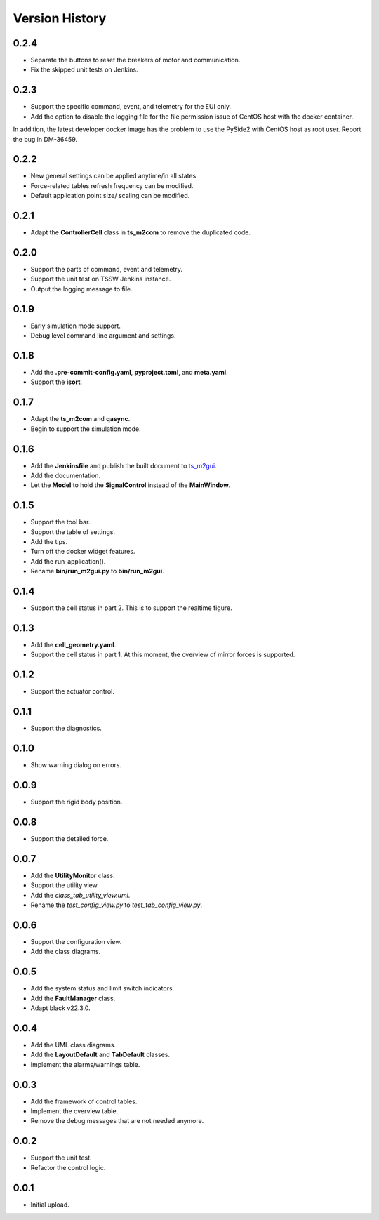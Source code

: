 .. py:currentmodule:: lsst.ts.m2gui

.. _lsst.ts.m2gui-version_history:

##################
Version History
##################

.. _lsst.ts.m2gui-0.2.4:

-------------
0.2.4
-------------

* Separate the buttons to reset the breakers of motor and communication.
* Fix the skipped unit tests on Jenkins.

.. _lsst.ts.m2gui-0.2.3:

-------------
0.2.3
-------------

* Support the specific command, event, and telemetry for the EUI only.
* Add the option to disable the logging file for the file permission issue of CentOS host with the docker container.
In addition, the latest developer docker image has the problem to use the PySide2 with CentOS host as root user.
Report the bug in DM-36459.

.. _lsst.ts.m2gui-0.2.2:

-------------
0.2.2
-------------

* New general settings can be applied anytime/in all states.
* Force-related tables refresh frequency can be modified.
* Default application point size/ scaling can be modified.

.. _lsst.ts.m2gui-0.2.1:

-------------
0.2.1
-------------

* Adapt the **ControllerCell** class in **ts_m2com** to remove the duplicated code.

.. _lsst.ts.m2gui-0.2.0:

-------------
0.2.0
-------------

* Support the parts of command, event and telemetry.
* Support the unit test on TSSW Jenkins instance.
* Output the logging message to file.

.. _lsst.ts.m2gui-0.1.9:

-------------
0.1.9
-------------

* Early simulation mode support.
* Debug level command line argument and settings.

.. _lsst.ts.m2gui-0.1.8:

-------------
0.1.8
-------------

* Add the **.pre-commit-config.yaml**, **pyproject.toml**, and **meta.yaml**.
* Support the **isort**.

.. _lsst.ts.m2gui-0.1.7:

-------------
0.1.7
-------------

* Adapt the **ts_m2com** and **qasync**.
* Begin to support the simulation mode.

.. _lsst.ts.m2gui-0.1.6:

-------------
0.1.6
-------------

* Add the **Jenkinsfile** and publish the built document to `ts_m2gui <https://ts-m2gui.lsst.io>`_.
* Add the documentation.
* Let the **Model** to hold the **SignalControl** instead of the **MainWindow**.

.. _lsst.ts.m2gui-0.1.5:

-------------
0.1.5
-------------

* Support the tool bar.
* Support the table of settings.
* Add the tips.
* Turn off the docker widget features.
* Add the run_application().
* Rename **bin/run_m2gui.py** to **bin/run_m2gui**.

.. _lsst.ts.m2gui-0.1.4:

-------------
0.1.4
-------------

* Support the cell status in part 2. This is to support the realtime figure.

.. _lsst.ts.m2gui-0.1.3:

-------------
0.1.3
-------------

* Add the **cell_geometry.yaml**.
* Support the cell status in part 1. At this moment, the overview of mirror forces is supported.

.. _lsst.ts.m2gui-0.1.2:

-------------
0.1.2
-------------

* Support the actuator control.

.. _lsst.ts.m2gui-0.1.1:

-------------
0.1.1
-------------

* Support the diagnostics.

.. _lsst.ts.m2gui-0.1.0:

-------------
0.1.0
-------------

* Show warning dialog on errors.

.. _lsst.ts.m2gui-0.0.9:

-------------
0.0.9
-------------

* Support the rigid body position.

.. _lsst.ts.m2gui-0.0.8:

-------------
0.0.8
-------------

* Support the detailed force.

.. _lsst.ts.m2gui-0.0.7:

-------------
0.0.7
-------------

* Add the **UtilityMonitor** class.
* Support the utility view.
* Add the *class_tab_utility_view.uml*.
* Rename the *test_config_view.py* to *test_tab_config_view.py*.

.. _lsst.ts.m2gui-0.0.6:

-------------
0.0.6
-------------

* Support the configuration view.
* Add the class diagrams.

.. _lsst.ts.m2gui-0.0.5:

-------------
0.0.5
-------------

* Add the system status and limit switch indicators.
* Add the **FaultManager** class.
* Adapt black v22.3.0.

.. _lsst.ts.m2gui-0.0.4:

-------------
0.0.4
-------------

* Add the UML class diagrams.
* Add the **LayoutDefault** and **TabDefault** classes.
* Implement the alarms/warnings table.

.. _lsst.ts.m2gui-0.0.3:

-------------
0.0.3
-------------

* Add the framework of control tables.
* Implement the overview table.
* Remove the debug messages that are not needed anymore.

.. _lsst.ts.m2gui-0.0.2:

-------------
0.0.2
-------------

* Support the unit test.
* Refactor the control logic.

.. _lsst.ts.m2gui-0.0.1:

-------------
0.0.1
-------------

* Initial upload.
